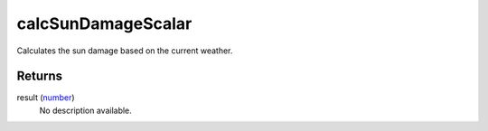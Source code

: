 calcSunDamageScalar
====================================================================================================

Calculates the sun damage based on the current weather.

Returns
----------------------------------------------------------------------------------------------------

result (`number`_)
    No description available.

.. _`number`: ../../../lua/type/number.html
